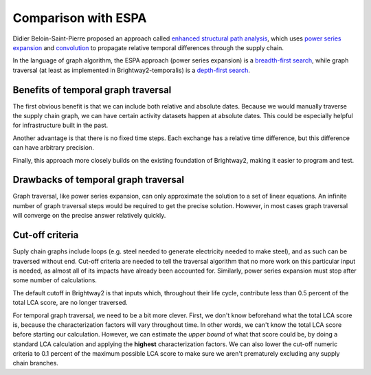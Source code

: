 Comparison with ESPA
====================

Didier Beloin-Saint-Pierre proposed an approach called `enhanced structural path analysis <http://link.springer.com/article/10.1007/s11367-014-0710-9>`_, which uses `power series <http://en.wikipedia.org/wiki/Power_series>`_ `expansion <http://en.wikipedia.org/wiki/Series_expansion>`_ and `convolution <http://en.wikipedia.org/wiki/Convolution>`_ to propagate relative temporal differences through the supply chain.

In the language of graph algorithm, the ESPA approach (power series expansion) is a `breadth-first search <http://en.wikipedia.org/wiki/Breadth-first_search>`_, while graph traversal (at least as implemented in Brightway2-temporalis) is a `depth-first search <http://en.wikipedia.org/wiki/Depth-first_search>`_.

Benefits of temporal graph traversal
------------------------------------

The first obvious benefit is that we can include both relative and absolute dates. Because we would manually traverse the supply chain graph, we can have certain activity datasets happen at absolute dates. This could be especially helpful for infrastructure built in the past.

Another advantage is that there is no fixed time steps. Each exchange has a relative time difference, but this difference can have arbitrary precision.

Finally, this approach more closely builds on the existing foundation of Brightway2, making it easier to program and test.

Drawbacks of temporal graph traversal
-------------------------------------

Graph traversal, like power series expansion, can only approximate the solution to a set of linear equations. An infinite number of graph traversal steps would be required to get the precise solution. However, in most cases graph traversal will converge on the precise answer relatively quickly.

Cut-off criteria
----------------

Suply chain graphs include loops (e.g. steel needed to generate electricity needed to make steel), and as such can be traversed without end. Cut-off criteria are needed to tell the traversal algorithm that no more work on this particular input is needed, as almost all of its impacts have already been accounted for. Similarly, power series expansion must stop after some number of calculations.

The default cutoff in Brightway2 is that inputs which, throughout their life cycle, contribute less than 0.5 percent of the total LCA score, are no longer traversed.

For temporal graph traversal, we need to be a bit more clever. First, we don't know beforehand what the total LCA score is, because the characterization factors will vary throughout time. In other words, we can't know the total LCA score before starting our calculation. However, we can estimate the *upper bound* of what that score could be, by doing a standard LCA calculation and applying the **highest** characterization factors. We can also lower the cut-off numeric criteria to 0.1 percent of the maximum possible LCA score to make sure we aren't prematurely excluding any supply chain branches.
